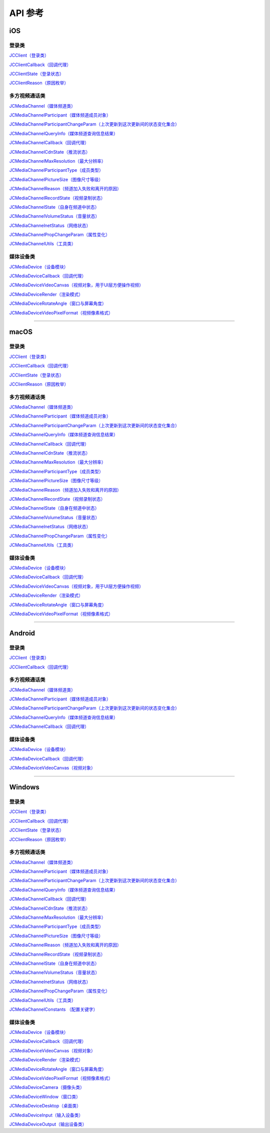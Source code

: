 API 参考
==========================

iOS
-------------------------

登录类
>>>>>>>>>>>>>>>>>>>>>>

`JCClient（登录类） <http://developer.juphoon.com/portal/reference/ios/Classes/JCClient.html>`_

`JCClientCallback（回调代理） <http://developer.juphoon.com/portal/reference/ios/Protocols/JCClientCallback.html>`_

`JCClientState（登录状态） <http://developer.juphoon.com/portal/reference/ios/Constants/JCClientState.html>`_

`JCClientReason（原因枚举） <http://developer.juphoon.com/portal/reference/ios/Constants/JCClientReason.html>`_


多方视频通话类
>>>>>>>>>>>>>>>>>>>>>>

`JCMediaChannel（媒体频道类） <http://developer.juphoon.com/portal/reference/ios/Classes/JCMediaChannel.html>`_

`JCMediaChannelParticipant（媒体频道成员对象） <http://developer.juphoon.com/portal/reference/ios/Classes/JCMediaChannelParticipant.html>`_

`JCMediaChannelParticipantChangeParam（上次更新到这次更新间的状态变化集合） <http://developer.juphoon.com/portal/reference/ios/Classes/JCMediaChannelParticipantChangeParam.html>`_

`JCMediaChannelQueryInfo（媒体频道查询信息结果） <http://developer.juphoon.com/portal/reference/ios/Classes/JCMediaChannelQueryInfo.html>`_

`JCMediaChannelCallback（回调代理） <http://developer.juphoon.com/portal/reference/ios/Protocols/JCMediaChannelCallback.html>`_

`JCMediaChannelCdnState（推流状态） <http://developer.juphoon.com/portal/reference/ios/Constants/JCMediaChannelCdnState.html>`_

`JCMediaChannelMaxResolution（最大分辨率） <http://developer.juphoon.com/portal/reference/ios/Constants/JCMediaChannelMaxResolution.html>`_

`JCMediaChannelParticipantType（成员类型） <http://developer.juphoon.com/portal/reference/ios/Constants/JCMediaChannelParticipantType.html>`_

`JCMediaChannelPictureSize（图像尺寸等级） <http://developer.juphoon.com/portal/reference/ios/Constants/JCMediaChannelPictureSize.html>`_

`JCMediaChannelReason（频道加入失败和离开的原因） <http://developer.juphoon.com/portal/reference/ios/Constants/JCMediaChannelReason.html>`_

`JCMediaChannelRecordState（视频录制状态） <http://developer.juphoon.com/portal/reference/ios/Constants/JCMediaChannelRecordState.html>`_

`JCMediaChannelState（自身在频道中状态） <http://developer.juphoon.com/portal/reference/ios/Constants/JCMediaChannelState.html>`_

`JCMediaChannelVolumeStatus（音量状态） <http://developer.juphoon.com/portal/reference/ios/Constants/JCMediaChannelVolumeStatus.html>`_

`JCMediaChannelnetStatus（网络状态） <http://developer.juphoon.com/portal/reference/ios/Constants/JCMediaChannelnetStatus.html>`_

`JCMediaChannelPropChangeParam（属性变化） <http://developer.juphoon.com/portal/reference/ios/Classes/JCMediaChannelPropChangeParam.html>`_

`JCMediaChannelUtils（工具类） <http://developer.juphoon.com/portal/reference/ios/Classes/JCMediaChannelUtils.html>`_


媒体设备类
>>>>>>>>>>>>>>>>>>>>>>

`JCMediaDevice（设备模块） <http://developer.juphoon.com/portal/reference/ios/Classes/JCMediaDevice.html>`_

`JCMediaDeviceCallback（回调代理） <http://developer.juphoon.com/portal/reference/ios/Protocols/JCMediaDeviceCallback.html>`_

`JCMediaDeviceVideoCanvas（视频对象，用于UI层方便操作视频） <http://developer.juphoon.com/portal/reference/ios/Classes/JCMediaDeviceVideoCanvas.html>`_

`JCMediaDeviceRender（渲染模式） <http://developer.juphoon.com/portal/reference/ios/Constants/JCMediaDeviceRender.html>`_

`JCMediaDeviceRotateAngle（窗口与屏幕角度） <http://developer.juphoon.com/portal/reference/ios/Constants/JCMediaDeviceRotateAngle.html>`_

`JCMediaDeviceVideoPixelFormat（视频像素格式） <http://developer.juphoon.com/portal/reference/ios/Constants/JCMediaDeviceVideoPixelFormat.html>`_


^^^^^^^^^^^^^^^^^^^^^^^^^^^^^^^^^^^^^^^^^^^^^^

macOS
-------------------------

登录类
>>>>>>>>>>>>>>>>>>>>>>

`JCClient（登录类） <https://developer.juphoon.com/portal/reference/V2.0/ios/Classes/JCClient.html>`_
     
`JCClientCallback（回调代理） <https://developer.juphoon.com/portal/reference/V2.0/ios/Protocols/JCClientCallback.html>`_

`JCClientState（登录状态） <https://developer.juphoon.com/portal/reference/V2.0/ios/Constants/JCClientState.html>`_

`JCClientReason（原因枚举） <https://developer.juphoon.com/portal/reference/V2.0/ios/Constants/JCClientReason.html>`_

多方视频通话类
>>>>>>>>>>>>>>>>>>>>>>

`JCMediaChannel（媒体频道类） <https://developer.juphoon.com/portal/reference/V2.0/ios/Classes/JCMediaChannel.html>`_

`JCMediaChannelParticipant（媒体频道成员对象） <https://developer.juphoon.com/portal/reference/V2.0/ios/Classes/JCMediaChannelParticipant.html>`_

`JCMediaChannelParticipantChangeParam（上次更新到这次更新间的状态变化集合） <https://developer.juphoon.com/portal/reference/V2.0/ios/Classes/JCMediaChannelParticipantChangeParam.html>`_

`JCMediaChannelQueryInfo（媒体频道查询信息结果） <https://developer.juphoon.com/portal/reference/V2.0/ios/Classes/JCMediaChannelQueryInfo.html>`_

`JCMediaChannelCallback（回调代理） <https://developer.juphoon.com/portal/reference/V2.0/ios/Protocols/JCMediaChannelCallback.html>`_

`JCMediaChannelCdnState（推流状态） <https://developer.juphoon.com/portal/reference/V2.0/ios/Constants/JCMediaChannelCdnState.html>`_

`JCMediaChannelMaxResolution（最大分辨率） <https://developer.juphoon.com/portal/reference/V2.0/ios/Constants/JCMediaChannelMaxResolution.html>`_

`JCMediaChannelParticipantType（成员类型） <https://developer.juphoon.com/portal/reference/V2.0/ios/Constants/JCMediaChannelParticipantType.html>`_

`JCMediaChannelPictureSize（图像尺寸等级） <https://developer.juphoon.com/portal/reference/V2.0/ios/Constants/JCMediaChannelPictureSize.html>`_

`JCMediaChannelReason（频道加入失败和离开的原因） <https://developer.juphoon.com/portal/reference/V2.0/ios/Constants/JCMediaChannelReason.html>`_

`JCMediaChannelRecordState（视频录制状态） <https://developer.juphoon.com/portal/reference/V2.0/ios/Constants/JCMediaChannelRecordState.html>`_

`JCMediaChannelState（自身在频道中状态） <https://developer.juphoon.com/portal/reference/V2.0/ios/Constants/JCMediaChannelState.html>`_

`JCMediaChannelVolumeStatus（音量状态） <https://developer.juphoon.com/portal/reference/V2.0/ios/Constants/JCMediaChannelVolumeStatus.html>`_

`JCMediaChannelnetStatus（网络状态） <https://developer.juphoon.com/portal/reference/V2.0/ios/Constants/JCMediaChannelnetStatus.html>`_

`JCMediaChannelPropChangeParam（属性变化） <https://developer.juphoon.com/portal/reference/V2.0/ios/Classes/JCMediaChannelPropChangeParam.html>`_

`JCMediaChannelUtils（工具类） <https://developer.juphoon.com/portal/reference/V2.0/ios/Classes/JCMediaChannelUtils.html>`_


媒体设备类
>>>>>>>>>>>>>>>>>>>>>>

`JCMediaDevice（设备模块） <https://developer.juphoon.com/portal/reference/V2.0/ios/Classes/JCMediaDevice.html>`_

`JCMediaDeviceCallback（回调代理） <https://developer.juphoon.com/portal/reference/V2.0/ios/Protocols/JCMediaDeviceCallback.html>`_

`JCMediaDeviceVideoCanvas（视频对象，用于UI层方便操作视频） <https://developer.juphoon.com/portal/reference/V2.0/ios/Classes/JCMediaDeviceVideoCanvas.html>`_

`JCMediaDeviceRender（渲染模式） <https://developer.juphoon.com/portal/reference/V2.0/ios/Constants/JCMediaDeviceRender.html>`_

`JCMediaDeviceRotateAngle（窗口与屏幕角度） <https://developer.juphoon.com/portal/reference/V2.0/ios/Constants/JCMediaDeviceRotateAngle.html>`_

`JCMediaDeviceVideoPixelFormat（视频像素格式） <https://developer.juphoon.com/portal/reference/V2.0/ios/Constants/JCMediaDeviceVideoPixelFormat.html>`_

^^^^^^^^^^^^^^^^^^^^^^^^^^^^^^^^^^^^^^^^^^^^^^


Android
-------------------------

登录类
>>>>>>>>>>>>>>>>>>>>>>

`JCClient（登录类） <http://developer.juphoon.com/portal/reference/android/com/juphoon/cloud/JCClient.html>`_

`JCClientCallback（回调代理） <http://developer.juphoon.com/portal/reference/android/com/juphoon/cloud/JCClientCallback.html>`_


多方视频通话类
>>>>>>>>>>>>>>>>>>>>>>

`JCMediaChannel（媒体频道类） <http://developer.juphoon.com/portal/reference/android/com/juphoon/cloud/JCMediaChannel.html>`_

`JCMediaChannelParticipant（媒体频道成员对象） <http://developer.juphoon.com/portal/reference/android/com/juphoon/cloud/JCMediaChannelParticipant.html>`_

`JCMediaChannelParticipantChangeParam（上次更新到这次更新间的状态变化集合） <http://developer.juphoon.com/portal/reference/android/com/juphoon/cloud/JCMediaChannelParticipant.ChangeParam.html>`_

`JCMediaChannelQueryInfo（媒体频道查询信息结果） <http://developer.juphoon.com/portal/reference/android/com/juphoon/cloud/JCMediaChannelQueryInfo.html>`_

`JCMediaChannelCallback（回调代理） <http://developer.juphoon.com/portal/reference/android/com/juphoon/cloud/JCMediaChannelCallback.html>`_


媒体设备类
>>>>>>>>>>>>>>>>>>>>>>

`JCMediaDevice（设备模块） <http://developer.juphoon.com/portal/reference/android/com/juphoon/cloud/JCMediaDevice.html>`_

`JCMediaDeviceCallback（回调代理） <http://developer.juphoon.com/portal/reference/android/com/juphoon/cloud/JCMediaDeviceCallback.html>`_

`JCMediaDeviceVideoCanvas（视频对象） <http://developer.juphoon.com/portal/reference/android/com/juphoon/cloud/JCMediaDeviceVideoCanvas.html>`_

^^^^^^^^^^^^^^^^^^^^^^^^^^^^^^^^^^^^^^^^^^^^^^

Windows
-------------------------

登录类
>>>>>>>>>>>>>>>>>>>>>>

`JCClient（登录类） <http://developer.juphoon.com/portal/reference/windows/html/a01b672a-1c8a-18a7-b550-727bbcad2f52.htm>`_

`JCClientCallback（回调代理） <http://developer.juphoon.com/portal/reference/windows/html/329abfbc-bd28-8240-16ce-1c039e4ecea8.htm>`_

`JCClientState（登录状态） <http://developer.juphoon.com/portal/reference/windows/html/c2d749fb-1adc-2709-77a2-c968185ca303.htm>`_

`JCClientReason（原因枚举） <http://developer.juphoon.com/portal/reference/windows/html/9d6e6243-1b3f-55a6-7d0a-3158812dfc6f.htm>`_


多方视频通话类
>>>>>>>>>>>>>>>>>>>>>>

`JCMediaChannel（媒体频道类） <http://developer.juphoon.com/portal/reference/windows/html/8289e4bf-8045-497b-f584-fc76cad8f8a1.htm>`_

`JCMediaChannelParticipant（媒体频道成员对象） <http://developer.juphoon.com/portal/reference/windows/html/8ad58616-3028-b8d3-8106-81b8b805c1ea.htm>`_

`JCMediaChannelParticipantChangeParam（上次更新到这次更新间的状态变化集合） <http://developer.juphoon.com/portal/reference/windows/html/99d94e1a-8ec0-1712-40d1-2e84daa7cad6.htm>`_

`JCMediaChannelQueryInfo（媒体频道查询信息结果） <http://developer.juphoon.com/portal/reference/windows/html/c933415b-17de-d9e6-ba4d-bbf14296e475.htm>`_

`JCMediaChannelCallback（回调代理） <http://developer.juphoon.com/portal/reference/windows/html/0526ed70-e26b-ad4c-e666-d356e0eb0448.htm>`_

`JCMediaChannelCdnState（推流状态） <http://developer.juphoon.com/portal/reference/windows/html/c9bab83e-206d-00fc-88e7-59995af406cb.htm>`_

`JCMediaChannelMaxResolution（最大分辨率） <http://developer.juphoon.com/portal/reference/windows/html/29eac1e7-eda9-085d-131b-884f75e57e9c.htm>`_

`JCMediaChannelParticipantType（成员类型） <http://developer.juphoon.com/portal/reference/windows/html/734c4206-e54b-bc93-3672-6ddf81cef4ca.htm>`_

`JCMediaChannelPictureSize（图像尺寸等级） <http://developer.juphoon.com/portal/reference/windows/html/a8c3f23e-c3b9-ce29-b594-412995b0e4ca.htm>`_

`JCMediaChannelReason（频道加入失败和离开的原因） <http://developer.juphoon.com/portal/reference/windows/html/4481d778-9d4d-43fe-f94d-fdfa690dd939.htm>`_

`JCMediaChannelRecordState（视频录制状态） <http://developer.juphoon.com/portal/reference/windows/html/7bee80f8-53fe-9166-b566-5c594535ff85.htm>`_

`JCMediaChannelState（自身在频道中状态） <http://developer.juphoon.com/portal/reference/windows/html/bd459f34-ce07-903b-096c-22c0c40b5934.htm>`_

`JCMediaChannelVolumeStatus（音量状态） <http://developer.juphoon.com/portal/reference/windows/html/e4e11d12-ed39-9c48-4324-659323012572.htm>`_

`JCMediaChannelnetStatus（网络状态） <http://developer.juphoon.com/portal/reference/windows/html/9bd229a1-e800-6694-4f31-3772acc1bee8.htm>`_

`JCMediaChannelPropChangeParam（属性变化） <http://developer.juphoon.com/portal/reference/windows/html/5f390223-ecec-a386-9cd2-f04528b7e03f.htm>`_

`JCMediaChannelUtils（工具类） <http://developer.juphoon.com/portal/reference/windows/html/bd459f34-ce07-903b-096c-22c0c40b5934.htm>`_

`JCMediaChannelConstants （配置关键字） <http://developer.juphoon.com/portal/reference/windows/html/4ac01302-00da-b4a9-2ca8-4799b81e8863.htm>`_


媒体设备类
>>>>>>>>>>>>>>>>>>>>>>

`JCMediaDevice（设备模块） <http://developer.juphoon.com/portal/reference/windows/html/034d5af6-ec04-5148-7ec5-04e27e93e8c2.htm>`_

`JCMediaDeviceCallback（回调代理） <http://developer.juphoon.com/portal/reference/windows/html/3a00aa12-4e18-cf90-4610-b2c9c63b7a7b.htm>`_

`JCMediaDeviceVideoCanvas（视频对象） <http://developer.juphoon.com/portal/reference/windows/html/6a5b853c-d890-c30e-d236-5728d789ace1.htm>`_

`JCMediaDeviceRender（渲染模式） <http://developer.juphoon.com/portal/reference/windows/html/44604552-33eb-5a81-6b10-6c512d127a4b.htm>`_

`JCMediaDeviceRotateAngle（窗口与屏幕角度） <http://developer.juphoon.com/portal/reference/windows/html/c6aa3c96-2f2e-df97-b47b-18123b9ab673.htm>`_

`JCMediaDeviceVideoPixelFormat（视频像素格式） <http://developer.juphoon.com/portal/reference/windows/html/e5b311c5-cc84-5f33-4bb0-c18f95a74c4f.htm>`_

`JCMediaDeviceCamera（摄像头类） <http://developer.juphoon.com/portal/reference/windows/html/d5998074-9dea-de19-51d6-d60e47b586e6.htm>`_

`JCMediaDeviceWindow（窗口类） <http://developer.juphoon.com/portal/reference/windows/html/bc32416e-3b43-55bd-4b65-91db0da01935.htm>`_

`JCMediaDeviceDesktop（桌面类） <http://developer.juphoon.com/portal/reference/windows/html/1a7a6fa2-c7d5-e393-282e-5a1679a0f391.htm>`_

`JCMediaDeviceInput（输入设备类） <http://developer.juphoon.com/portal/reference/windows/html/542401cb-34eb-6f34-607c-cff5a291f329.htm>`_

`JCMediaDeviceOutput（输出设备类） <http://developer.juphoon.com/portal/reference/windows/html/65f0091d-e96e-e7bb-2df2-4648256e97e3.htm>`_

